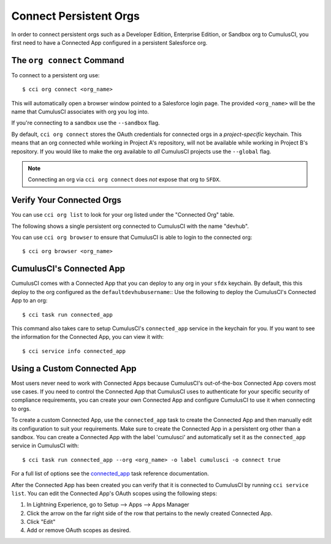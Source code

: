 Connect Persistent Orgs
=======================
In order to connect persistent orgs such as a Developer Edition, Enterprise Edition, or Sandbox org to CumulusCI, you first need to have a Connected App configured in a persistent Salesforce org.



The ``org connect`` Command
---------------------------
To connect to a persistent org use::

    $ cci org connect <org_name>

This will automatically open a browser window pointed to a Salesforce login page.
The provided ``<org_name>`` will be the name that CumulusCI associates with org you log into.

If you're connecting to a sandbox use the ``--sandbox`` flag.

By default, ``cci org connect`` stores the OAuth credentials for connected orgs in a *project-specific* keychain.
This means that an org connected while working in Project A's repository, will not be available while working in Project B's repository.
If you would like to make the org available to *all* CumulusCI projects use the ``--global`` flag.

.. note::
    Connecting an org via ``cci org connect`` does *not* expose that org to ``SFDX``.


Verify Your Connected Orgs
--------------------------
You can use ``cci org list`` to look for your org listed under the "Connected Org" table.

The following shows a single persistent org connected to CumulusCI with the name "devhub".

.. image:: images/connected_org.png


You can use ``cci org browser`` to ensure that CumulusCI is able to login to the connected org::

    $ cci org browser <org_name>



CumulusCI's Connected App
-------------------------
CumulusCI comes with a Connected App that you can deploy to any org in your ``sfdx`` keychain.
By default, this this deploy to the org configured as the ``defaultdevhubusername``::
Use the following to deploy the CumulusCI's Connected App to an org::

    $ cci task run connected_app

This command also takes care to setup CumulusCI's ``connected_app`` service in the keychain for you.
If you want to see the information for the Connected App, you can view it with::

    $ cci service info connected_app



Using a Custom Connected App
----------------------------
Most users never need to work with Connected Apps because CumulusCI's out-of-the-box Connected App covers most use cases.
If you need to control the Connected App that CumulusCI uses to authenticate for your specific security of compliance requirements, you can create your own Connected App and configure CumulusCI to use it when connecting to orgs.

To create a custom Connected App, use the ``connected_app`` task to create the Connected App and then manually edit its configuration to suit your requirements. Make sure to create the Connected App in a persistent org other than a sandbox.
You can create a Connected App with the label 'cumulusci' and automatically set it as the ``connected_app`` service in CumulusCI with::

    $ cci task run connected_app --org <org_name> -o label cumulusci -o connect true

For a full list of options see the `connected_app <TODO>`_ task reference documentation.

After the Connected App has been created you can verify that it is connected to CumulusCI by running ``cci service list``.
You can edit the Connected App's OAuth scopes using the following steps:

#. In Lightning Experience, go to Setup --> Apps --> Apps Manager
#. Click the arrow on the far right side of the row that pertains to the newly created Connected App.
#. Click "Edit"
#. Add or remove OAuth scopes as desired.



